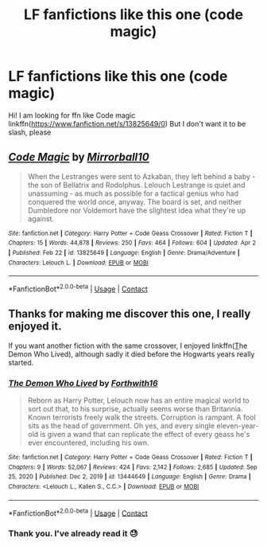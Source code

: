 #+TITLE: LF fanfictions like this one (code magic)

* LF fanfictions like this one (code magic)
:PROPERTIES:
:Author: BYY2100
:Score: 1
:DateUnix: 1619248271.0
:DateShort: 2021-Apr-24
:FlairText: Request
:END:
Hi! I am looking for ffn like Code magic linkffn([[https://www.fanfiction.net/s/13825649/0]]) But I don't want it to be slash, please


** [[https://www.fanfiction.net/s/13825649/1/][*/Code Magic/*]] by [[https://www.fanfiction.net/u/14811666/Mirrorball10][/Mirrorball10/]]

#+begin_quote
  When the Lestranges were sent to Azkaban, they left behind a baby - the son of Bellatrix and Rodolphus. Lelouch Lestrange is quiet and unassuming - as much as possible for a tactical genius who had conquered the world once, anyway. The board is set, and neither Dumbledore nor Voldemort have the slightest idea what they're up against.
#+end_quote

^{/Site/:} ^{fanfiction.net} ^{*|*} ^{/Category/:} ^{Harry} ^{Potter} ^{+} ^{Code} ^{Geass} ^{Crossover} ^{*|*} ^{/Rated/:} ^{Fiction} ^{T} ^{*|*} ^{/Chapters/:} ^{15} ^{*|*} ^{/Words/:} ^{44,878} ^{*|*} ^{/Reviews/:} ^{250} ^{*|*} ^{/Favs/:} ^{464} ^{*|*} ^{/Follows/:} ^{604} ^{*|*} ^{/Updated/:} ^{Apr} ^{2} ^{*|*} ^{/Published/:} ^{Feb} ^{22} ^{*|*} ^{/id/:} ^{13825649} ^{*|*} ^{/Language/:} ^{English} ^{*|*} ^{/Genre/:} ^{Drama/Adventure} ^{*|*} ^{/Characters/:} ^{Lelouch} ^{L.} ^{*|*} ^{/Download/:} ^{[[http://www.ff2ebook.com/old/ffn-bot/index.php?id=13825649&source=ff&filetype=epub][EPUB]]} ^{or} ^{[[http://www.ff2ebook.com/old/ffn-bot/index.php?id=13825649&source=ff&filetype=mobi][MOBI]]}

--------------

*FanfictionBot*^{2.0.0-beta} | [[https://github.com/FanfictionBot/reddit-ffn-bot/wiki/Usage][Usage]] | [[https://www.reddit.com/message/compose?to=tusing][Contact]]
:PROPERTIES:
:Author: FanfictionBot
:Score: 2
:DateUnix: 1619248293.0
:DateShort: 2021-Apr-24
:END:


** Thanks for making me discover this one, I really enjoyed it.

If you want another fiction with the same crossover, I enjoyed linkffn([[https://www.fanfiction.net/s/13444649/9/The-Demon-Who-Lived][T]]he Demon Who Lived), although sadly it died before the Hogwarts years really started.
:PROPERTIES:
:Author: Aberduc
:Score: 2
:DateUnix: 1619361026.0
:DateShort: 2021-Apr-25
:END:

*** [[https://www.fanfiction.net/s/13444649/1/][*/The Demon Who Lived/*]] by [[https://www.fanfiction.net/u/3196486/Forthwith16][/Forthwith16/]]

#+begin_quote
  Reborn as Harry Potter, Lelouch now has an entire magical world to sort out that, to his surprise, actually seems worse than Britannia. Known terrorists freely walk the streets. Corruption is rampant. A fool sits as the head of government. Oh yes, and every single eleven-year-old is given a wand that can replicate the effect of every geass he's ever encountered, including his own.
#+end_quote

^{/Site/:} ^{fanfiction.net} ^{*|*} ^{/Category/:} ^{Harry} ^{Potter} ^{+} ^{Code} ^{Geass} ^{Crossover} ^{*|*} ^{/Rated/:} ^{Fiction} ^{T} ^{*|*} ^{/Chapters/:} ^{9} ^{*|*} ^{/Words/:} ^{52,067} ^{*|*} ^{/Reviews/:} ^{424} ^{*|*} ^{/Favs/:} ^{2,142} ^{*|*} ^{/Follows/:} ^{2,685} ^{*|*} ^{/Updated/:} ^{Sep} ^{25,} ^{2020} ^{*|*} ^{/Published/:} ^{Dec} ^{2,} ^{2019} ^{*|*} ^{/id/:} ^{13444649} ^{*|*} ^{/Language/:} ^{English} ^{*|*} ^{/Genre/:} ^{Drama} ^{*|*} ^{/Characters/:} ^{<Lelouch} ^{L.,} ^{Kallen} ^{S.,} ^{C.C.>} ^{*|*} ^{/Download/:} ^{[[http://www.ff2ebook.com/old/ffn-bot/index.php?id=13444649&source=ff&filetype=epub][EPUB]]} ^{or} ^{[[http://www.ff2ebook.com/old/ffn-bot/index.php?id=13444649&source=ff&filetype=mobi][MOBI]]}

--------------

*FanfictionBot*^{2.0.0-beta} | [[https://github.com/FanfictionBot/reddit-ffn-bot/wiki/Usage][Usage]] | [[https://www.reddit.com/message/compose?to=tusing][Contact]]
:PROPERTIES:
:Author: FanfictionBot
:Score: 1
:DateUnix: 1619361052.0
:DateShort: 2021-Apr-25
:END:


*** Thank you. I've already read it 😓
:PROPERTIES:
:Author: BYY2100
:Score: 1
:DateUnix: 1619371700.0
:DateShort: 2021-Apr-25
:END:
